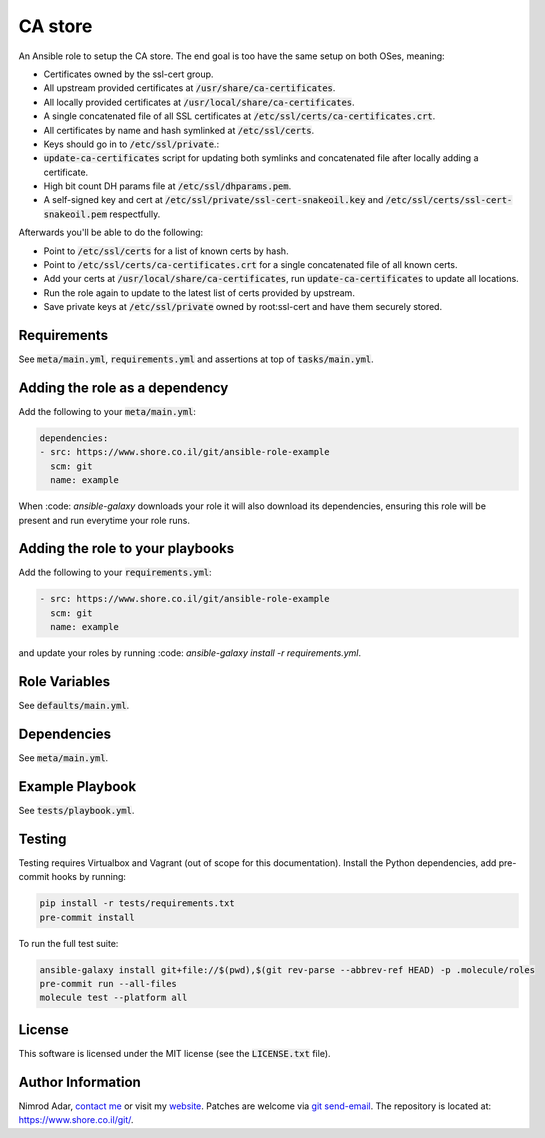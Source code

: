 CA store
########

An Ansible role to setup the CA store. The end goal is too have the same setup
on both OSes, meaning:

- Certificates owned by the ssl-cert group.
- All upstream provided certificates at :code:`/usr/share/ca-certificates`.
- All locally provided certificates at :code:`/usr/local/share/ca-certificates`.
- A single concatenated file of all SSL certificates at
  :code:`/etc/ssl/certs/ca-certificates.crt`.
- All certificates by name and hash symlinked at :code:`/etc/ssl/certs`.
- Keys should go in to :code:`/etc/ssl/private`.:
- :code:`update-ca-certificates` script for updating both symlinks and
  concatenated file after locally adding a certificate.
- High bit count DH params file at :code:`/etc/ssl/dhparams.pem`.
- A self-signed key and cert at :code:`/etc/ssl/private/ssl-cert-snakeoil.key`
  and :code:`/etc/ssl/certs/ssl-cert-snakeoil.pem` respectfully.

Afterwards you'll be able to do the following:

- Point to :code:`/etc/ssl/certs` for a list of known certs by hash.
- Point to :code:`/etc/ssl/certs/ca-certificates.crt` for a single concatenated
  file of all known certs.
- Add your certs at :code:`/usr/local/share/ca-certificates`, run
  :code:`update-ca-certificates` to update all locations.
- Run the role again to update to the latest list of certs provided by upstream.
- Save private keys at :code:`/etc/ssl/private` owned by root:ssl-cert and have
  them securely stored.

Requirements
------------

See :code:`meta/main.yml`, :code:`requirements.yml` and assertions at top of
:code:`tasks/main.yml`.

Adding the role as a dependency
-------------------------------

Add the following to your :code:`meta/main.yml`:

.. code:: yaml

    dependencies:
    - src: https://www.shore.co.il/git/ansible-role-example
      scm: git
      name: example

When :code: `ansible-galaxy` downloads your role it will also download its
dependencies, ensuring this role will be present and run everytime your role
runs.

Adding the role to your playbooks
---------------------------------

Add the following to your :code:`requirements.yml`:

.. code:: yaml

    - src: https://www.shore.co.il/git/ansible-role-example
      scm: git
      name: example

and update your roles by running :code: `ansible-galaxy install -r
requirements.yml`.

Role Variables
--------------

See :code:`defaults/main.yml`.

Dependencies
------------

See :code:`meta/main.yml`.

Example Playbook
----------------

See :code:`tests/playbook.yml`.

Testing
-------

Testing requires Virtualbox and Vagrant (out of scope for this documentation).
Install the Python dependencies, add pre-commit hooks by running:

.. code:: shell

    pip install -r tests/requirements.txt
    pre-commit install

To run the full test suite:

.. code:: shell

    ansible-galaxy install git+file://$(pwd),$(git rev-parse --abbrev-ref HEAD) -p .molecule/roles
    pre-commit run --all-files
    molecule test --platform all

License
-------

This software is licensed under the MIT license (see the :code:`LICENSE.txt`
file).

Author Information
------------------

Nimrod Adar, `contact me <nimrod@shore.co.il>`_ or visit my `website
<https://www.shore.co.il/>`_. Patches are welcome via `git send-email
<http://git-scm.com/book/en/v2/Git-Commands-Email>`_. The repository is located
at: https://www.shore.co.il/git/.
